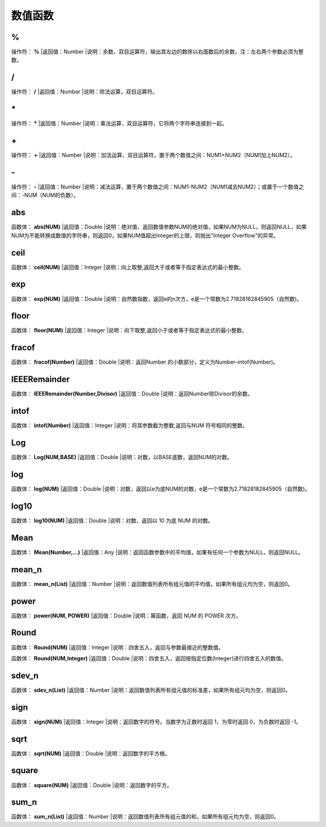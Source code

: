 .. _ShuZhiHanShu:
数值函数
======================

%
~~~~~~~~~~~~~~~~~~
操作符： **%**
|返回值：Number
|说明：余数，双目运算符，输出其左边的数除以右面数后的余数，注：左右两个参数必须为整数。

/
~~~~~~~~~~~~~~~~~~
操作符： **/**
|返回值：Number
|说明：除法运算，双目运算符。

\*
~~~~~~~~~~~~~~~~~~
操作符： **\***
|返回值：Number
|说明：乘法运算，双目运算符，它将两个字符串连接到一起。

\+
~~~~~~~~~~~~~~~~~~
操作符： **\+**
|返回值：Number
|说明：加法运算，双目运算符，置于两个数值之间：NUM1+NUM2（NUM1加上NUM2）。

\-
~~~~~~~~~~~~~~~~~~
操作符： **\-**
|返回值：Number
|说明：减法运算，置于两个数值之间：NUM1-NUM2（NUM1减去NUM2）；或置于一个数值之间：-NUM（NUM的负数）。

abs
~~~~~~~~~~~~~~~~~~
函数体： **abs(NUM)**
|返回值：Double
|说明：绝对值，返回数值参数NUM的绝对值，如果NUM为NULL，则返回NULL，如果NUM为不能转换成数值的字符串，则返回0，如果NUM值超出Integer的上限，则抛出"Integer Overflow"的异常。

ceil
~~~~~~~~~~~~~~~~~~
函数体： **ceil(NUM)**
|返回值：Integer
|说明：向上取整,返回大于或者等于指定表达式的最小整数。

exp
~~~~~~~~~~~~~~~~~~
函数体： **exp(NUM)**
|返回值：Double
|说明：自然数指数，返回e的n次方，e是一个常数为2.71828182845905（自然数)。

floor
~~~~~~~~~~~~~~~~~~
函数体： **floor(NUM)**
|返回值：Integer
|说明：向下取整,返回小于或者等于指定表达式的最小整数。

fracof
~~~~~~~~~~~~~~~~~~
函数体： **fracof(Number)**
|返回值：Double
|说明：返回Number 的小数部分，定义为Number–intof(Number)。

IEEERemainder
~~~~~~~~~~~~~~~~~~
函数体： **IEEERemainder(Number,Divisor)**
|返回值：Double
|说明：返回Number除Divisor的余数。

intof
~~~~~~~~~~~~~~~~~~
函数体： **intof(Number)**
|返回值：Integer
|说明：将其参数截为整数,返回与NUM 符号相同的整数。

Log
~~~~~~~~~~~~~~~~~~
函数体： **Log(NUM,BASE)**
|返回值：Double
|说明：对数，以BASE底数，返回NUM的对数。

log
~~~~~~~~~~~~~~~~~~
函数体： **log(NUM)**
|返回值：Double
|说明：对数，返回以e为底NUM的对数，e是一个常数为2.71828182845905（自然数)。

log10
~~~~~~~~~~~~~~~~~~
函数体： **log10(NUM)**
|返回值：Double
|说明：对数，返回以 10 为底 NUM 的对数。

Mean
~~~~~~~~~~~~~~~~~~
函数体： **Mean(Number,...)**
|返回值：Any
|说明：返回函数参数中的平均值，如果有任何一个参数为NULL，则返回NULL。

mean_n
~~~~~~~~~~~~~~~~~~
函数体： **mean_n(List)**
|返回值：Number
|说明：返回数值列表所有组元值的平均值，如果所有组元均为空，则返回0。

power
~~~~~~~~~~~~~~~~~~
函数体： **power(NUM, POWER)**
|返回值：Double
|说明：幂函数，返回 NUM 的 POWER 次方。

Round
~~~~~~~~~~~~~~~~~~
函数体： **Round(NUM)**
|返回值：Integer
|说明：四舍五入，返回与参数最接近的整数值。

函数体： **Round(NUM,Integer)**
|返回值：Double
|说明：四舍五入，返回按指定位数(Integer)进行四舍五入的数值。

sdev_n
~~~~~~~~~~~~~~~~~~
函数体： **sdev_n(List)**
|返回值：Number
|说明：返回数值列表所有组元值的标准差，如果所有组元均为空，则返回0。

sign
~~~~~~~~~~~~~~~~~~
函数体： **sign(NUM)**
|返回值：Integer
|说明：返回数字的符号。当数字为正数时返回 1，为零时返回 0，为负数时返回 -1。

sqrt
~~~~~~~~~~~~~~~~~~
函数体： **sqrt(NUM)**
|返回值：Double
|说明：返回数字的平方根。

square
~~~~~~~~~~~~~~~~~~
函数体： **square(NUM)**
|返回值：Double
|说明：返回数字的平方。

sum_n
~~~~~~~~~~~~~~~~~~
函数体： **sum_n(List)**
|返回值：Number
|说明：返回数值列表所有组元值的和，如果所有组元均为空，则返回0。
